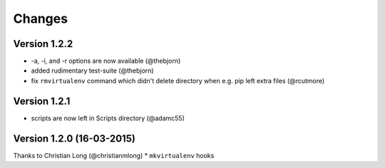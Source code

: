 .. please add any noteable changes here as part of a PR

-------
Changes
-------

Version 1.2.2
=====================================
*   -a, -i, and -r options are now available (@thebjorn)
*   added rudimentary test-suite (@thebjorn)
*   fix ``rmvirtualenv`` command which didn't delete directory when
    e.g. pip left extra files (@rcutmore)

Version 1.2.1
=====================================
*   scripts are now left in Scripts directory (@adamc55)

Version 1.2.0 (16-03-2015)
=====================================

Thanks to Christian Long (@christianmlong)
*   ``mkvirtualenv`` hooks

